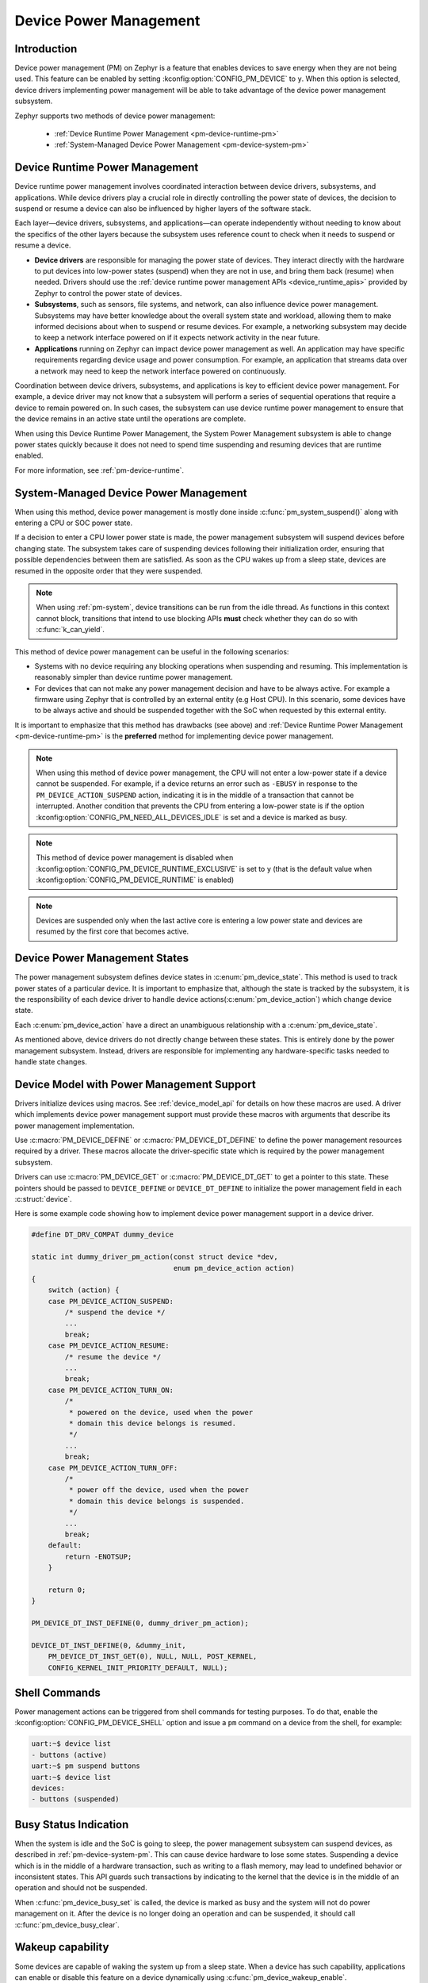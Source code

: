 Device Power Management
#######################

Introduction
************

Device power management (PM) on Zephyr is a feature that enables devices to
save energy when they are not being used. This feature can be enabled by
setting :kconfig:option:`CONFIG_PM_DEVICE` to ``y``. When this option is
selected, device drivers implementing power management will be able to take
advantage of the device power management subsystem.

Zephyr supports two methods of device power management:

 - :ref:`Device Runtime Power Management <pm-device-runtime-pm>`
 - :ref:`System-Managed Device Power Management <pm-device-system-pm>`

.. _pm-device-runtime-pm:

Device Runtime Power Management
*******************************

Device runtime power management involves coordinated interaction between
device drivers, subsystems, and applications. While device drivers
play a crucial role in directly controlling the power state of
devices, the decision to suspend or resume a device can also be
influenced by higher layers of the software stack.

Each layer—device drivers, subsystems, and applications—can operate
independently without needing to know about the specifics of the other
layers because the subsystem uses reference count to check when it needs
to suspend or resume a device.

- **Device drivers** are responsible for managing the
  power state of devices. They interact directly with the hardware to
  put devices into low-power states (suspend) when they are not in
  use, and bring them back (resume) when needed. Drivers should use the
  :ref:`device runtime power management APIs <device_runtime_apis>` provided
  by Zephyr to control the power state of devices.

- **Subsystems**, such as sensors, file systems,
  and network, can also influence device power management.
  Subsystems may have better knowledge about the overall system
  state and workload, allowing them to make informed decisions about
  when to suspend or resume devices. For example, a networking
  subsystem may decide to keep a network interface powered on if it
  expects network activity in the near future.

- **Applications** running on Zephyr can impact device
  power management as well. An application may have specific
  requirements regarding device usage and power consumption. For
  example, an application that streams data over a network may need
  to keep the network interface powered on continuously.

Coordination between device drivers, subsystems, and applications is
key to efficient device power management. For example, a device driver
may not know that a subsystem will perform a series of sequential
operations that require a device to remain powered on. In such cases,
the subsystem can use device runtime power management to ensure that
the device remains in an active state until the operations are
complete.

When using this Device Runtime Power Management, the System Power
Management subsystem is able to change power states quickly because it
does not need to spend time suspending and resuming devices that are
runtime enabled.

For more information, see :ref:`pm-device-runtime`.

.. _pm-device-system-pm:

System-Managed Device Power Management
**************************************

When using this method, device power management is mostly done inside
:c:func:`pm_system_suspend()` along with entering a CPU or SOC power state.

If a decision to enter a CPU lower power state is made, the power management
subsystem will suspend devices before changing state. The subsystem takes care
of suspending devices following their initialization order, ensuring that
possible dependencies between them are satisfied. As soon as the CPU wakes up
from a sleep state, devices are resumed in the opposite order that they were
suspended.

.. note::

   When using :ref:`pm-system`, device transitions can be run from the idle thread.
   As functions in this context cannot block, transitions that intend to use blocking
   APIs **must** check whether they can do so with :c:func:`k_can_yield`.

This method of device power management can be useful in the following scenarios:

- Systems with no device requiring any blocking operations when suspending and
  resuming. This implementation is reasonably simpler than device runtime
  power management.
- For devices that can not make any power management decision and have to be
  always active. For example a firmware using Zephyr that is controlled by an
  external entity (e.g Host CPU). In this scenario, some devices have to be
  always active and should be suspended together with the SoC when requested by
  this external entity.

It is important to emphasize that this method has drawbacks (see above) and
:ref:`Device Runtime Power Management <pm-device-runtime-pm>` is the
**preferred** method for implementing device power management.

.. note::

    When using this method of device power management, the CPU will not
    enter a low-power state if a device cannot be suspended. For example,
    if a device returns an error such as ``-EBUSY`` in response to the
    ``PM_DEVICE_ACTION_SUSPEND`` action, indicating it is in the middle of
    a transaction that cannot be interrupted. Another condition that
    prevents the CPU from entering a low-power state is if the option
    :kconfig:option:`CONFIG_PM_NEED_ALL_DEVICES_IDLE` is set and a device
    is marked as busy.

.. note::

    This method of device power management is disabled when
    :kconfig:option:`CONFIG_PM_DEVICE_RUNTIME_EXCLUSIVE` is set to ``y`` (that is
    the default value when :kconfig:option:`CONFIG_PM_DEVICE_RUNTIME` is enabled)

.. note::

   Devices are suspended only when the last active core is entering a low power
   state and devices are resumed by the first core that becomes active.

Device Power Management States
******************************

The power management subsystem defines device states in
:c:enum:`pm_device_state`. This method is used to track power states of
a particular device. It is important to emphasize that, although the
state is tracked by the subsystem, it is the responsibility of each device driver
to handle device actions(:c:enum:`pm_device_action`) which change device state.

Each :c:enum:`pm_device_action` have a direct an unambiguous relationship with
a :c:enum:`pm_device_state`.

.. graphviz::
   :caption: Device actions x states

    digraph {
        node [shape=circle];
        rankdir=LR;
        subgraph {

            SUSPENDED [label=PM_DEVICE_STATE_SUSPENDED];
            SUSPENDING [label=PM_DEVICE_STATE_SUSPENDING];
            ACTIVE [label=PM_DEVICE_STATE_ACTIVE];
            OFF [label=PM_DEVICE_STATE_OFF];


            ACTIVE -> SUSPENDING -> SUSPENDED;
            ACTIVE -> SUSPENDED ["label"="PM_DEVICE_ACTION_SUSPEND"];
            SUSPENDED -> ACTIVE ["label"="PM_DEVICE_ACTION_RESUME"];

            {rank = same; SUSPENDED; SUSPENDING;}

            OFF -> SUSPENDED ["label"="PM_DEVICE_ACTION_TURN_ON"];
            SUSPENDED -> OFF ["label"="PM_DEVICE_ACTION_TURN_OFF"];
            ACTIVE -> OFF ["label"="PM_DEVICE_ACTION_TURN_OFF"];
        }
    }

As mentioned above, device drivers do not directly change between these states.
This is entirely done by the power management subsystem. Instead, drivers are
responsible for implementing any hardware-specific tasks needed to handle state
changes.

Device Model with Power Management Support
******************************************

Drivers initialize devices using macros. See :ref:`device_model_api` for
details on how these macros are used. A driver which implements device power
management support must provide these macros with arguments that describe its
power management implementation.

Use :c:macro:`PM_DEVICE_DEFINE` or :c:macro:`PM_DEVICE_DT_DEFINE` to define the
power management resources required by a driver. These macros allocate the
driver-specific state which is required by the power management subsystem.

Drivers can use :c:macro:`PM_DEVICE_GET` or
:c:macro:`PM_DEVICE_DT_GET` to get a pointer to this state. These
pointers should be passed to ``DEVICE_DEFINE`` or ``DEVICE_DT_DEFINE``
to initialize the power management field in each :c:struct:`device`.

Here is some example code showing how to implement device power management
support in a device driver.

.. code-block:: c

    #define DT_DRV_COMPAT dummy_device

    static int dummy_driver_pm_action(const struct device *dev,
                                      enum pm_device_action action)
    {
        switch (action) {
        case PM_DEVICE_ACTION_SUSPEND:
            /* suspend the device */
            ...
            break;
        case PM_DEVICE_ACTION_RESUME:
            /* resume the device */
            ...
            break;
        case PM_DEVICE_ACTION_TURN_ON:
            /*
             * powered on the device, used when the power
             * domain this device belongs is resumed.
             */
            ...
            break;
        case PM_DEVICE_ACTION_TURN_OFF:
            /*
             * power off the device, used when the power
             * domain this device belongs is suspended.
             */
            ...
            break;
        default:
            return -ENOTSUP;
        }

        return 0;
    }

    PM_DEVICE_DT_INST_DEFINE(0, dummy_driver_pm_action);

    DEVICE_DT_INST_DEFINE(0, &dummy_init,
        PM_DEVICE_DT_INST_GET(0), NULL, NULL, POST_KERNEL,
        CONFIG_KERNEL_INIT_PRIORITY_DEFAULT, NULL);

.. _pm-device-shell:

Shell Commands
**************

Power management actions can be triggered from shell commands for testing
purposes. To do that, enable the :kconfig:option:`CONFIG_PM_DEVICE_SHELL`
option and issue a ``pm`` command on a device from the shell, for example:

.. code-block:: console

        uart:~$ device list
        - buttons (active)
        uart:~$ pm suspend buttons
        uart:~$ device list
        devices:
        - buttons (suspended)

.. _pm-device-busy:

Busy Status Indication
**********************

When the system is idle and the SoC is going to sleep, the power management
subsystem can suspend devices, as described in :ref:`pm-device-system-pm`. This
can cause device hardware to lose some states. Suspending a device which is in
the middle of a hardware transaction, such as writing to a flash memory, may
lead to undefined behavior or inconsistent states. This API guards such
transactions by indicating to the kernel that the device is in the middle of an
operation and should not be suspended.

When :c:func:`pm_device_busy_set` is called, the device is marked as busy and
the system will not do power management on it. After the device is no
longer doing an operation and can be suspended, it should call
:c:func:`pm_device_busy_clear`.

Wakeup capability
*****************

Some devices are capable of waking the system up from a sleep state.
When a device has such capability, applications can enable or disable
this feature on a device dynamically using
:c:func:`pm_device_wakeup_enable`.

This property can be set on device declaring the property ``wakeup-source`` in
the device node in devicetree. For example, this devicetree fragment sets the
``gpio0`` device as a "wakeup" source:

.. code-block:: devicetree

                gpio0: gpio@40022000 {
                        compatible = "ti,cc13xx-cc26xx-gpio";
                        reg = <0x40022000 0x400>;
                        interrupts = <0 0>;
                        status = "disabled";
                        label = "GPIO_0";
                        gpio-controller;
                        wakeup-source;
                        #gpio-cells = <2>;
                };

By default, "wakeup" capable devices do not have this functionality enabled
during the device initialization. Applications can enable this functionality
later calling :c:func:`pm_device_wakeup_enable`.

.. note::

   This property is **only** used by the system power management to identify
   devices that should not be suspended.
   It is responsibility of driver or the application to do any additional
   configuration required by the device to support it.
